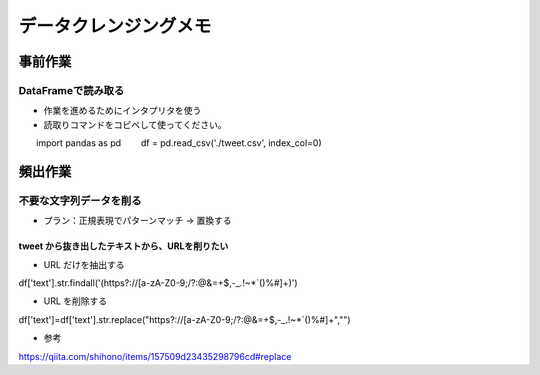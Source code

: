 
#################################
データクレンジングメモ
#################################

事前作業
###############################

DataFrameで読み取る
******************************

* 作業を進めるためにインタプリタを使う
* 読取りコマンドをコピペして使ってください。

::

　　import pandas as pd
　　df = pd.read_csv('./tweet.csv', index_col=0)


頻出作業
###############################

不要な文字列データを削る
**************************

* プラン：正規表現でパターンマッチ → 置換する

tweet から抜き出したテキストから、URLを削りたい
-------------------------------------------------

* URL だけを抽出する
df['text'].str.findall('(https?://[a-zA-Z0-9;/?:@&=\+$,\-_\.!~*`\(\)%#]+)')

* URL を削除する
df['text']=df['text'].str.replace("https?://[a-zA-Z0-9;/?:@&=\+$,\-_\.!~*`\(\)%#]+","")

* 参考
https://qiita.com/shihono/items/157509d23435298796cd#replace



